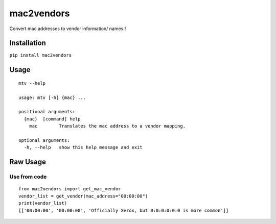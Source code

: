 mac2vendors
===========

Convert mac addresses to vendor information/ names !

Installation
------------

``pip install mac2vendors``

Usage
-----

::

    mtv --help

    usage: mtv [-h] {mac} ...

    positional arguments:
      {mac}  [command] help
        mac        Translates the mac address to a vendor mapping.

    optional arguments:
      -h, --help   show this help message and exit

Raw Usage
---------

Use from code
~~~~~~~~~~~~~

::

    from mac2vendors import get_mac_vendor
    vendor_list = get_vendor(mac_address="00:00:00")
    print(vendor_list)
    [['00:00:00', '00:00:00', 'Officially Xerox, but 0:0:0:0:0:0 is more common']]
